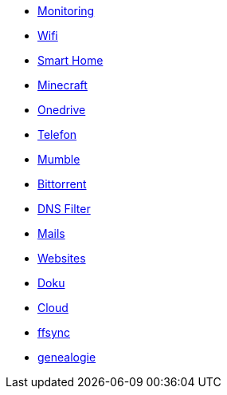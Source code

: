** xref:services/monitoring.adoc[Monitoring]
** xref:services/wifi.adoc[Wifi]
** xref:services/smart_home.adoc[Smart Home]
** xref:services/minecraft.adoc[Minecraft]
** xref:services/onedrive.adoc[Onedrive]
** xref:services/telefon.adoc[Telefon]
** xref:services/mumble.adoc[Mumble]
** xref:services/bittorrent.adoc[Bittorrent]
** xref:services/dns_filter.adoc[DNS Filter]
** xref:services/mails.adoc[Mails]
** xref:services/websites.adoc[Websites]
** xref:services/doku.adoc[Doku]
** xref:services/cloud.adoc[Cloud]
** xref:services/ffsync.adoc[ffsync]
** xref:services/genealogie.adoc[genealogie]
